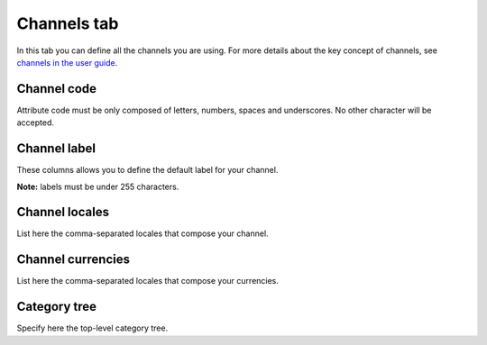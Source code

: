 Channels tab
============

In this tab you can define all the channels you are using. For more
details about the key concept of channels, see `channels in the user
guide <http://www.akeneo.com/doc/user-guide/key-concepts/channels/>`__.

Channel code
------------

Attribute code must be only composed of letters, numbers, spaces and
underscores. No other character will be accepted.

Channel label
-------------

These columns allows you to define the default label for your channel.

**Note:** labels must be under 255 characters.

Channel locales
---------------

List here the comma-separated locales that compose your channel.

Channel currencies
------------------

List here the comma-separated locales that compose your currencies.

Category tree
-------------

Specify here the top-level category tree.
